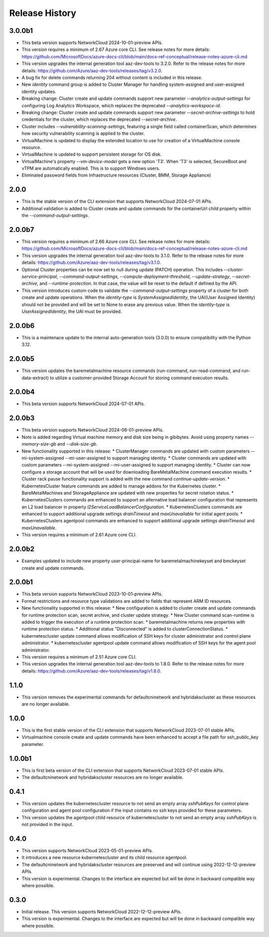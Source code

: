 .. :changelog:

Release History
===============

3.0.0b1
++++++++
* This beta version supports NetworkCloud 2024-10-01-preview APIs.
* This version requires a minimum of 2.67 Azure core CLI. See release notes for more details: https://github.com/MicrosoftDocs/azure-docs-cli/blob/main/docs-ref-conceptual/release-notes-azure-cli.md
* This version upgrades the internal generation tool aaz-dev-tools to 3.2.0. Refer to the release notes for more details: https://github.com/Azure/aaz-dev-tools/releases/tag/v3.2.0.
* A bug fix for delete commands returning 204 without content is included in this release.
* New `identity` command group is added to Cluster Manager for handling system-assigned and user-assigned identity updates.
* Breaking change: Cluster create and update commands support new parameter `--analytics-output-settings` for configuring Log Analytics Workspace, which replaces the deprecated `--analytics-workspace-id`.
* Breaking change: Cluster create and update commands support new parameter `--secret-archive-settings` to hold credentials for the cluster, which replaces the deprecated `--secret-archive`.
* Cluster includes `--vulnerability-scanning-settings`, featuring a single field called containerScan, which determines how security vulnerability scanning is applied to the cluster.
* VirtualMachine is updated to display the extended location to use for creation of a VirtualMachine console resource.
* VirtualMachine is updated to support persistent storage for OS disk.
* VirtualMachine's property `--vm-device-model` gets a new option 'T3'. When 'T3' is selected, SecureBoot and vTPM are automatically enabled. This is to support Windows users.
* Eliminated password fields from Infrastructure resources (Cluster, BMM, Storage Appliance)

2.0.0
++++++++
* This is the stable version of the CLI extension that supports NetworkCloud 2024-07-01 APIs.
* Additional validation is added to Cluster create and update commands for the containerUrl child property within the `--command-output-settings`.

2.0.0b7
++++++++
* This version requires a minimum of 2.66 Azure core CLI. See release notes for more details: https://github.com/MicrosoftDocs/azure-docs-cli/blob/main/docs-ref-conceptual/release-notes-azure-cli.md
* This version upgrades the internal generation tool aaz-dev-tools to 3.1.0. Refer to the release notes for more details: https://github.com/Azure/aaz-dev-tools/releases/tag/v3.1.0.
* Optional Cluster properties can be now set to null during update (PATCH) operation. This includes `--cluster-service-principal`, `--command-output-settings`, `--compute-deployment-threshold`, `--update-strategy`, `--secret-archive`, and `--runtime-protection`. In that case, the value will be reset to the default if defined by the API.
* This version introduces custom code to validate the `--command-output-settings` property of a cluster for both create and update operations. When the `identity-type` is `SystemAssignedIdentity`, the UAI(User Assigned Identity) should not be provided and will be set to None to erase any previous value. When the `identity-type` is `UserAssignedIdentity`, the UAI must be provided.

2.0.0b6
++++++++
* This is a maintenace update to the internal auto-generation tools (3.0.0) to ensure compatibility with the Python 3.12. 

2.0.0b5
++++++++
* This version updates the baremetalmachine resource commands (run-command, run-read-command, and run-data-extract) to utilize a customer-provided Storage Account for storing command execution results.

2.0.0b4
++++++++
* This beta version supports NetworkCloud 2024-07-01 APIs.

2.0.0b3
++++++++
* This beta version supports NetworkCloud 2024-06-01-preview APIs.
* Note is added regarding Virtual machine memory and disk size being in gibibytes. Avoid using property names `--memory-size-gb` and `--disk-size-gb`.
* New functionality supported in this release:
  * ClusterManager commands are updated with custom parameters --mi-system-assigned --mi-user-assigned to support managing identity.
  * Cluster commands are updated with custom parameters --mi-system-assigned --mi-user-assigned to support managing identity.
  * Cluster can now configure a storage account that will be used for downloading BareMetalMachine command execution results.
  * Cluster rack pause functionality support is added with the new command `continue-update-version`.
  * KubernetesCluster feature commands are added to manage addons for the Kubernetes cluster.
  * BareMetalMachines and StorageAppliance are updated with new properties for secret rotation status.
  * KubernetesClusters commands are enhanced to support an alternative load balancer configuration that represents an L2 load balancer in property `l2ServiceLoadBalancerConfiguration`.
  * KubernetesClusters commands are enhanced to support additional upgrade settings `drainTimeout` and `maxUnavailable` for initial agent pools.
  * KubernetesClusters agentpool commands are enhanced to support additional upgrade settings `drainTimeout` and `maxUnavailable`.
* This version requires a minimum of 2.61 Azure core CLI.

2.0.0b2
++++++++
* Examples updated to include new property user-principal-name for baremetalmachinekeyset and bmckeyset create and update commands.

2.0.0b1
++++++++
* This beta version supports NetworkCloud 2023-10-01-preview APIs.
* Format restrictions and resource type validations are added to fields that represent ARM ID resources.
* New functionality supported in this release:
  * New configuration is added to cluster create and update commands for runtime protection scan, secret archive, and cluster update strategy.
  * New Cluster command scan-runtime is added to trigger the execution of a runtime protection scan.
  * baremetalmachine returns new properties with runtime protection status.
  * Additional status "Disconnected" is added to clusterConnectionStatus.
  * kubernetescluster update command allows modification of SSH keys for cluster administrator and control plane administrator.
  * kubernetescluster agentpool update command allows modification of SSH keys for the agent pool administrator.
* This version requires a minimum of 2.51 Azure core CLI.
* This version upgrades the internal generation tool aaz-dev-tools to 1.8.0. Refer to the release notes for more details: https://github.com/Azure/aaz-dev-tools/releases/tag/v1.8.0.

1.1.0
++++++++
* This version removes the experimental commands for defaultcninetwork and hybridakscluster as these resources are no longer available.

1.0.0
++++++++
* This is the first stable version of the CLI extension that supports NetworkCloud 2023-07-01 stable APIs.
* Virtualmachine console create and update commands have been enhanced to accept a file path for ssh_public_key parameter.

1.0.0b1
++++++++
* This is first beta version of the CLI extension that supports NetworkCloud 2023-07-01 stable APIs.
* The defaultcninetwork and hybridakscluster resources are no longer available.

0.4.1
++++++
* This version updates the kubernetescluster resource to not send an empty array `sshPubKeys` for control plane configuration and agent pool configuration if the input contains no ssh keys provided for these parameters.
* This version updates the agentpool child resource of kubernetescluster to not send an empty array `sshPubKeys` is not provided in the input.

0.4.0
++++++
* This version supports NetworkCloud 2023-05-01-preview APIs.
* It introduces a new resource kubernetescluster and its child resource agentpool.
* The defaultcninetwork and hybridakscluster resources are preserved and will continue using 2022-12-12-preview APIs.
* This version is experimental. Changes to the interface are expected but will be done in backward compatible way where possible.

0.3.0
++++++
* Initial release. This version supports NetworkCloud 2022-12-12-preview APIs.
* This version is experimental. Changes to the interface are expected but will be done in backward compatible way where possible.
